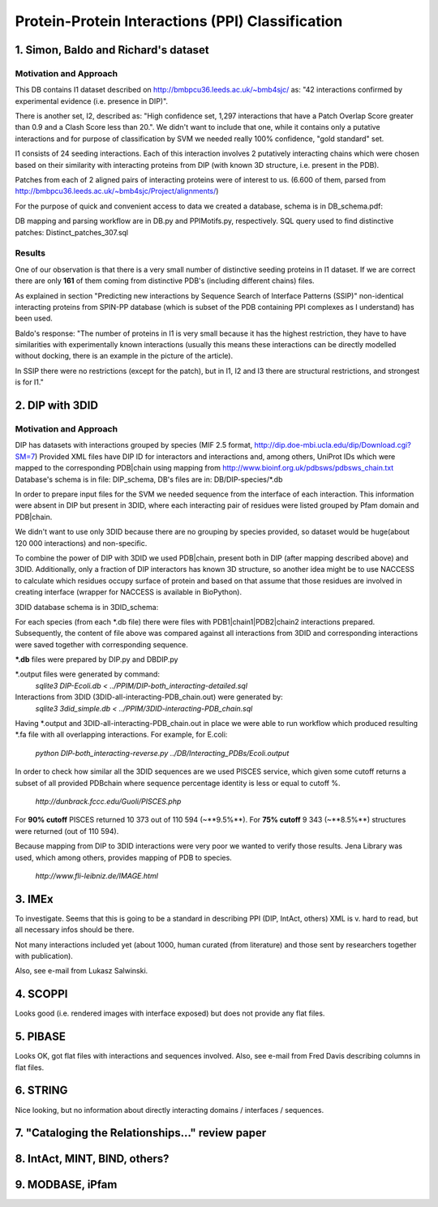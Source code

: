 ==================================================
 Protein-Protein Interactions (PPI) Classification
==================================================

1. Simon, Baldo and Richard's dataset
=====================================

Motivation and Approach
************************
This DB contains I1 dataset described on http://bmbpcu36.leeds.ac.uk/~bmb4sjc/ as:
"42 interactions confirmed by experimental evidence (i.e. presence in DIP)".

There is another set, I2, described as:
"High confidence set, 1,297 interactions that have a Patch Overlap Score greater
than 0.9 and a Clash Score less than 20.".
We didn't want to include that one, while it contains only a putative interactions and
for purpose of classification by SVM we needed really 100% confidence, "gold standard" set.

I1 consists of 24 seeding interactions.
Each of this interaction involves 2 putatively interacting chains which were chosen based on their
similarity with interacting proteins from DIP (with known 3D structure, i.e. present in the PDB).

Patches from each of 2 aligned pairs of interacting proteins were of interest to us.
(6.600 of them, parsed from http://bmbpcu36.leeds.ac.uk/~bmb4sjc/Project/alignments/)

For the purpose of quick and convenient access to data we created a database,
schema is in DB_schema.pdf:

.. image:: DB_schema.pdf
   :height: 100
   :width: 200
   :scale: 50

DB mapping and parsing workflow are in DB.py and PPIMotifs.py, respectively.
SQL query used to find distinctive patches: Distinct_patches_307.sql

Results
*******
One of our observation is that there is a very small number of distinctive seeding proteins in I1 dataset.
If we are correct there are only **161** of them coming from distinctive PDB's (including different chains) files.

As explained in section "Predicting new interactions by Sequence Search of Interface Patterns (SSIP)"
non-identical interacting proteins from SPIN-PP database (which is subset of the PDB containing
PPI complexes as I understand) has been used.

Baldo's response:
"The number of proteins in I1 is very small because it has the highest restriction, they have to have
similarities with experimentally known interactions (usually this means these interactions can be directly modelled
without docking, there is an example in the picture of the article).

In SSIP there were no restrictions (except for the patch), but in I1, I2 and I3 there are structural restrictions,
and strongest is for I1."


2. DIP with 3DID
================

Motivation and Approach
************************
DIP has datasets with interactions grouped by species (MIF 2.5 format, 
http://dip.doe-mbi.ucla.edu/dip/Download.cgi?SM=7)
Provided XML files have DIP ID for interactors and interactions and, among others, UniProt IDs
which were mapped to the corresponding PDB|chain using mapping from
http://www.bioinf.org.uk/pdbsws/pdbsws_chain.txt
Database's schema is in file: DIP_schema, DB's files are in: DB/DIP-species/\*.db

.. image:: DIP_schema.pdf
   :height: 100
   :width: 200
   :scale: 50

In order to prepare input files for the SVM we needed sequence from the interface of each interaction.
This information were absent in DIP but present in 3DID, where each interacting pair of residues were listed
grouped by Pfam domain and PDB|chain.

We didn't want to use only 3DID because there are no grouping by species provided,
so dataset would be huge(about 120 000 interactions) and non-specific.

To combine the power of DIP with 3DID we used PDB|chain, present both in DIP (after mapping described above)
and 3DID.
Additionally, only a fraction of DIP interactors has known 3D structure, so another idea might be to use NACCESS
to calculate which residues occupy surface of protein and based on that assume that those residues are involved
in creating interface (wrapper for NACCESS is available in BioPython).

3DID database schema is in 3DID_schema:

.. image:: 3DID_schema.pdf
   :height: 100
   :width: 200
   :scale: 50

For each species (from each \*.db file) there were files with PDB1|chain1|PDB2|chain2 interactions prepared.
Subsequently, the content of file above was compared against all interactions from 3DID and corresponding interactions were saved
together with corresponding sequence.

**\*.db** files were prepared by DIP.py and DBDIP.py


\*.output files were generated by command:
 *sqlite3 DIP-Ecoli.db < ../PPIM/DIP-both_interacting-detailed.sql*

Interactions from 3DID (3DID-all-interacting-PDB_chain.out) were generated by:
 *sqlite3 3did_simple.db < ../PPIM/3DID-interacting-PDB_chain.sql*

Having \*.output and 3DID-all-interacting-PDB_chain.out in place we were able to run workflow
which produced resulting \*.fa file with all overlapping interactions. For example, for E.coli:

 *python DIP-both_interacting-reverse.py ../DB/Interacting_PDBs/Ecoli.output*

In order to check how similar all the 3DID sequences are we used PISCES service, which given some cutoff returns
a subset of all provided PDBchain where sequence percentage identity is less or equal to cutoff %.

 *http://dunbrack.fccc.edu/Guoli/PISCES.php*

For **90% cutoff** PISCES returned 10 373 out of 110 594 (~**9.5%**).
For **75% cutoff** 9 343 (~**8.5%**) structures were returned (out of 110 594).

Because mapping from DIP to 3DID interactions were very poor we wanted to verify those results.
Jena Library was used, which among others, provides mapping of PDB to species.

 *http://www.fli-leibniz.de/IMAGE.html*


3. IMEx
=======
To investigate. Seems that this is going to be a standard in describing PPI (DIP, IntAct, others)
XML is v. hard to read, but all necessary infos should be there.

Not many interactions included yet (about 1000, human curated (from literature)
and those sent by researchers together with publication).

Also, see e-mail from Lukasz Salwinski.

4. SCOPPI
=========
Looks good (i.e. rendered images with interface exposed) but does not provide any flat files.

5. PIBASE
=========
Looks OK, got flat files with interactions and sequences involved.
Also, see e-mail from Fred Davis describing columns in flat files.

6. STRING
=========
Nice looking, but no information about directly interacting domains / interfaces / sequences.

7. "Cataloging the Relationships..." review paper
=================================================


8. IntAct, MINT, BIND, others?
==============================

9. MODBASE, iPfam
=================

